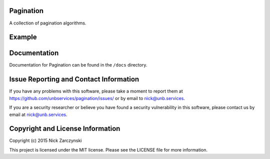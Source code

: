 Pagination
==========

A collection of pagination algorithms.


Example
=======

.. testcode::

   from pagination.fixed import pagify, ascii_format

   for i in range(0, 9):
     print ascii_format(pagify(i, 9))

.. testoutput::

   < * 0 *  1    2    3    4   ...   8   >
   <   0  * 1 *  2    3    4   ...   8   >
   <   0    1  * 2 *  3    4   ...   8   >
   <   0    1    2  * 3 *  4   ...   8   >
   <   0   ...   3  * 4 *  5   ...   8   >
   <   0   ...   4  * 5 *  6    7    8   >
   <   0   ...   4    5  * 6 *  7    8   >
   <   0   ...   4    5    6  * 7 *  8   >
   <   0   ...   4    5    6    7  * 8 * >


Documentation
=============

Documentation for Pagination can be found in the ``/docs`` directory.


Issue Reporting and Contact Information
=======================================

If you have any problems with this software, please take a moment to report
them at https://github.com/unbservices/pagination/issues/ or  by email to
nick@unb.services.

If you are a security researcher or believe you have found a security
vulnerability in this software, please contact us by email at
nick@unb.services.


Copyright and License Information
=================================

Copyright (c) 2015 Nick Zarczynski

This project is licensed under the MIT license.  Please see the LICENSE file
for more information.
